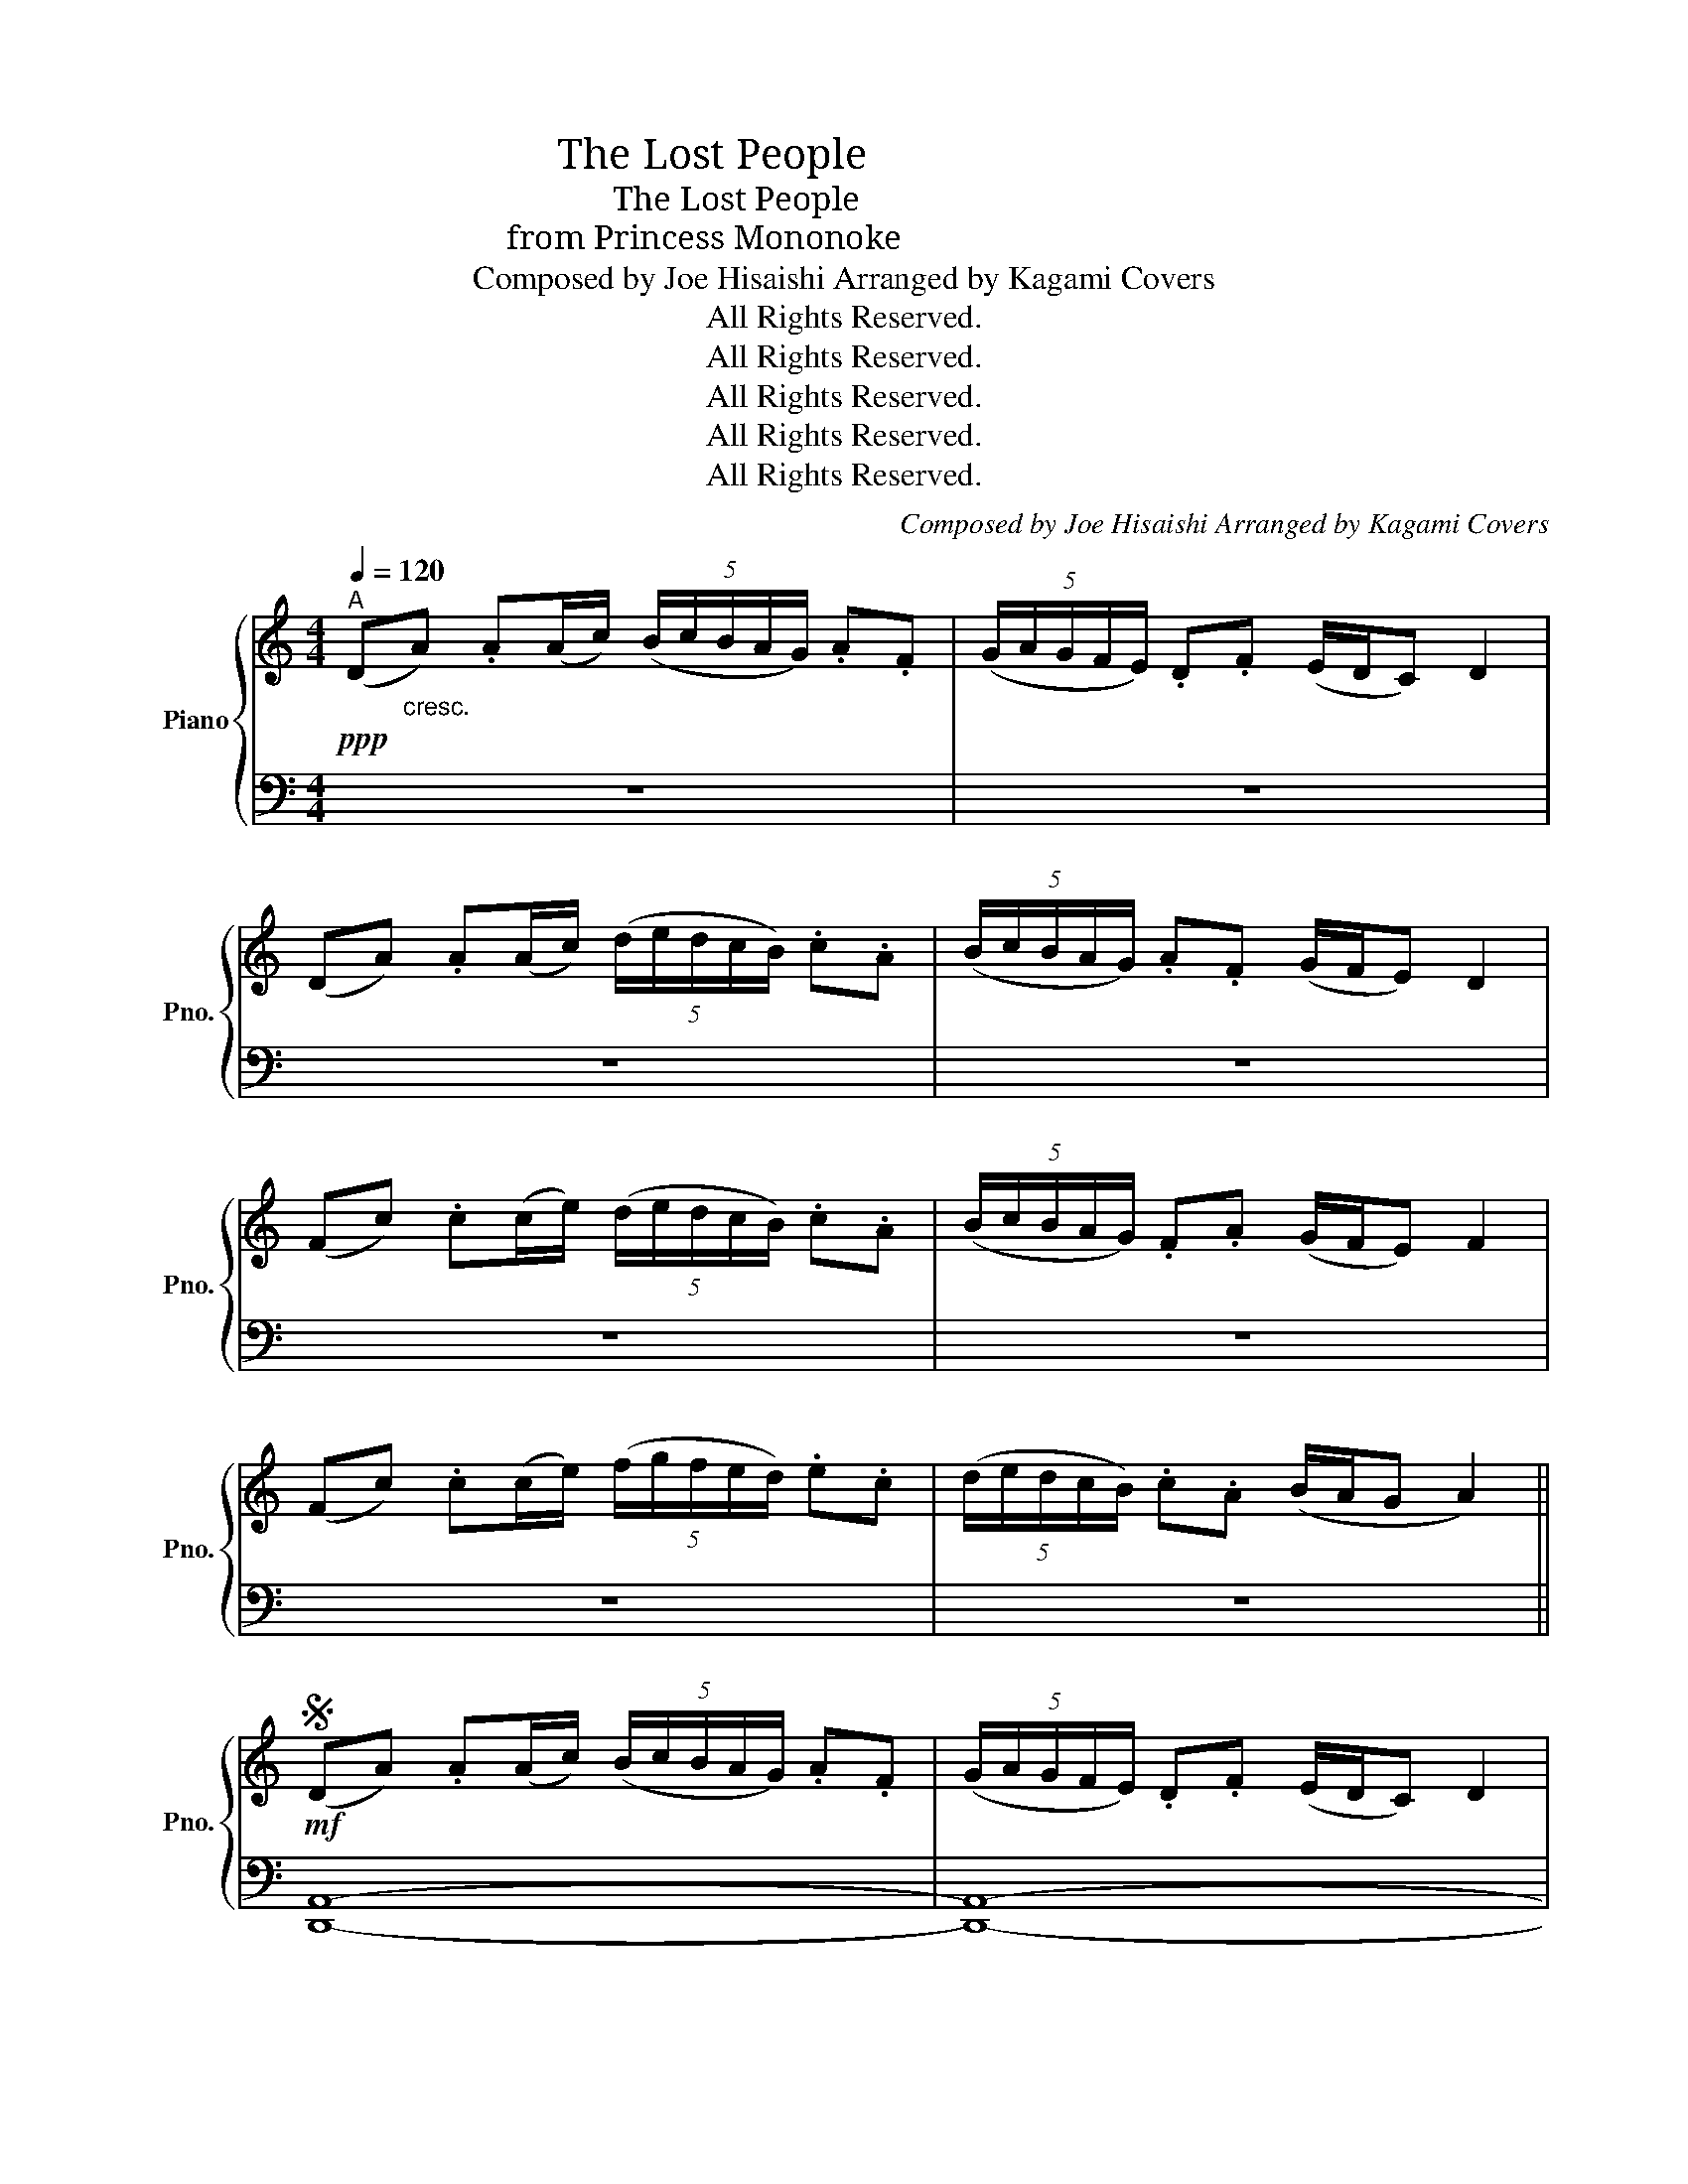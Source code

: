 X:1
T:失われた民 ・ The Lost People
T:失われた民 ・ The Lost People
T:もののけ姫から ・ from Princess Mononoke
T:Composed by Joe Hisaishi Arranged by Kagami Covers 
T:All Rights Reserved.
T:All Rights Reserved.
T:All Rights Reserved.
T:All Rights Reserved.
T:All Rights Reserved.
C:Composed by Joe Hisaishi Arranged by Kagami Covers
Z:All Rights Reserved.
%%score { ( 1 3 ) | ( 2 4 ) }
L:1/8
Q:1/4=120
M:4/4
K:C
V:1 treble nm="Piano" snm="Pno."
V:3 treble 
V:2 bass 
V:4 bass 
V:1
!ppp!"^A" (D"_cresc."A) .A(A/c/) (5:4:5(B/c/B/A/G/) .A.F | (5:4:5(G/A/G/F/E/) .D.F (E/D/C) D2 | %2
 (DA) .A(A/c/) (5:4:5(d/e/d/c/B/) .c.A | (5:4:5(B/c/B/A/G/) .A.F (G/F/E) D2 | %4
 (Fc) .c(c/e/) (5:4:5(d/e/d/c/B/) .c.A | (5:4:5(B/c/B/A/G/) .F.A (G/F/E) F2 | %6
 (Fc) .c(c/e/) (5:4:5(f/g/f/e/d/) .e.c | (5:4:5(d/e/d/c/B/) .c.A (B/A/G A2) || %8
S!mf! (DA) .A(A/c/) (5:4:5(B/c/B/A/G/) .A.F | (5:4:5(G/A/G/F/E/) .D.F (E/D/C) D2 | %10
 (DA) .A(A/c/) (5:4:5(d/e/d/c/B/) .c.A | (5:4:5(B/c/B/A/G/) .A.F (G/F/E) D2 | %12
 (Fc) .c(c/e/) (5:4:5(d/e/d/c/B/) .c.A | (5:4:5(B/c/B/A/G/) .F.A (G/F/E) F2 | %14
 (Fc) .c(c/e/) (5:4:5(f/g/f/e/d/) .e.c | (5:4:5(d/e/d/c/B/) .c.A (B/A/G A2) || %16
"^only play first time\n                 (skip during Segno > Coda portion)\n"!8va(! (a'/g'/e'/d'/!8va)! a/g/e/d/ A/G/E/D/) x2 || %17
[K:F]"^B"!mp! (C3 D3 F2 | G3 F G2 A2 | [DEG]8- | ([DEG]4) A2 c2 | [Ad]4 c2 A2 | G4 F2 G2 | %23
 A4 F2 D2 | C8) | (C3 D3 F2 | G3 F G2 A2 | [DEG]8- | ([DEG]4) A2 c2 | [Ad]4 f2 e2 | d4 c2 d2 | %31
 A4 G2 A2 | c8) | (F3 G3 A2 | c3 d3 f2 | [ce]8- | ([ce]4) A2 c2 | d4 c2 A2 | G4 F2 D2!dacoda! | %39
 [A,F]8- | [A,F]8) ||!f!"^C" (g4 g2 a2 | f6 c2 | g4 g2 a2 | f8) | (_e4 c2 e2 | f6 g2 | a8- | a8) | %49
 (g4 g2 a2 | f6 c2 | g4 g2 a2 | f4) (f2 g2 | _a8 | b8 | c'8- | c'8)!D.S.! || %57
[K:F]O ((Fc) .c(c/e/) (5:4:5(f/g/f/e/d/) .e.c | (5:4:5(d/e/d/c/=B/) .c.A (B/A/G A2)) || %59
[K:C]"^D"!f! (DA) .A(A/c/) (5:4:5(B/c/B/A/G/) .A.F | (5:4:5(G/A/G/F/E/) .D.F (E/D/C) D2 | %61
 (DA) .A(A/c/) (5:4:5(d/e/d/c/B/) .c.A | (5:4:5(B/c/B/A/G/) .A.F (G/F/E) D2 | %63
 (Fc) .c(c/e/) (5:4:5(d/e/d/c/B/) .c.A | (5:4:5(B/c/B/A/G/) .F.A (G/F/E) F2 | %65
 (Fc) .c(c/e/) (5:4:5(f/g/f/e/d/) .e.c | (5:4:5(d/e/d/c/B/) .c.A (B/A/G A2) | %67
 (DA) .A(A/c/) (5:4:5(B/c/B/A/G/) .A.F | (5:4:5(G/A/G/F/E/) .D.F (E/D/C) D2 | %69
 (DA) .A(A/c/) (5:4:5(d/e/d/c/B/) .c.A | (5:4:5(B/c/B/A/G/) .A.F (G/F/E) D2 | %71
 (Fc) .c(c/e/) (5:4:5(d/e/d/c/B/) .c.A | (5:4:5(B/c/B/A/G/) .F.A (G/F/E) F2 | %73
 (Fc) .c(c/e/) (5:4:5(f/g/f/e/d/) .e.c | (5:4:5(d/e/d/c/B/) .c.A (B/A/G A2) || %75
"^E"!mf! ([Aa]2 [Gg]2 [Aa]2 [Dd]2- | [Dd]8) | ([Gg]2 [Ff]2 [Gg]2 [Cc]2- | [Cc]8) | %79
 ([Dd]2 [Ff]2 [Gg]2 [Aa]2 | [cc']4 [dd']4 | [Bb]4 [Aa]2 [Gg]2 | [Aa]8) |!f! (d/e/f- f6) | %84
 (e/f/g- g6) | (f/g/a- a6- | a8) | (a2 g2 a2 d2- | d4 g4 | e8- | e4 A4) || %91
[K:F]"^F" ([Aa]6 [Gg][Aa] | [Ff]6 [Ee][Ff] | [Gg]8 | ([Cc]4) [Ff]2 [Ee]2 | [Dd]2 [Cc]2 [Dd]4- | %96
 [Dd]4 [Ff]2 [Ee]2 | [Dd]2 [Cc]2 [Dd]4- | [Dd]8) | [Dd] A2 [Dd] A2 [Dd]A- | %100
 A[Dd] A2 [Dd]!>![Cc] z/ !>![Cc]3/2 | [Dd] A2 [Dd] A2 [Dd]A- | A[Dd] A2 [Dd] A2 [Dd] |: %103
[K:C]"^G"!mf! (DA) .A(A/c/) (5:4:5(B/c/B/A/G/) .A.F | (5:4:5(G/A/G/F/E/) .D.F (E/D/C) D2 | %105
 (DA) .A(A/c/) (5:4:5(d/e/d/c/B/) .c.A | (5:4:5(B/c/B/A/G/) .A.F (G/F/E) D2 | %107
 (Fc) .c(c/e/) (5:4:5(d/e/d/c/B/) .c.A | (5:4:5(B/c/B/A/G/) .F.A (G/F/E) F2 | %109
 (Fc) .c(c/e/) (5:4:5(f/g/f/e/d/) .e.c | (5:4:5(d/e/d/c/B/) .c.A ((B/A/G)) A2 :| %111
V:2
 z8 | z8 | z8 | z8 | z8 | z8 | z8 | z8 || [D,,A,,]8- | [D,,A,,]8- | [D,,A,,]8- | [D,,A,,]8 | %12
 [F,,C,]8- | [F,,C,]8- | [F,,C,]8- | [F,,C,]8 || x6 (A,/G,/E,/D,/) || %17
[K:F] [D,A,]3 [D,A,]4- [D,A,] | [D,A,]3 [D,A,]4- [D,A,] | [C,G,]3 [C,G,]4- [C,G,] | %20
 [C,G,]3 [C,G,]4- [C,G,] | [B,,F,]3 [B,,F,]4- [B,,F,] | [B,,F,]3 [B,,F,]4- [B,,F,] | %23
 [F,,C,]3 [F,,C,]4- [F,,C,] | [F,,C,]3 [F,,C,]4- [F,,C,] | [D,A,]3 [D,A,]4- [D,A,] | %26
 [D,A,]3 [D,A,]4- [D,A,] | [C,G,]3 [C,G,]4- [C,G,] | [C,G,]3 [C,G,]4- [C,G,] | %29
 [B,,F,]3 [B,,F,]4- [B,,F,] | [B,,F,]3 [B,,F,]4- [B,,F,] | [F,,C,]3 [F,,C,]4- [F,,C,] | %32
 [F,,C,]3 [F,,C,]4- [F,,C,] | [D,A,]3 [D,A,]4- [D,A,] | [D,A,]3 [D,A,]4- [D,A,] | %35
 [A,,A,]3 [A,,A,]4- [A,,A,] | [A,,A,]3 [A,,A,]4- [A,,A,] | [B,,F,]3 [B,,F,]4- [B,,F,] | %38
 [C,G,]3 [C,G,]4- [C,G,] | [F,,C,]3 [F,,C,]4- [F,,C,] | [F,,C,]3 [F,,C,]4- [F,,C,] || %41
 [B,,F,]3 [B,,F,]4- [B,,F,] | [B,,F,]3 [B,,F,]4- [B,,F,] | [A,,F,]3 [A,,F,]4- [A,,F,] | %44
 [A,,F,]3 [A,,F,]4- [A,,F,] | [G,,_E,]3 [G,,E,]4- [G,,E,] | [G,,_E,]3 [G,,E,]4- [G,,E,] | %47
 [F,,D,]3 [F,,D,]4- [F,,D,] | [F,,D,]3 [F,,D,]4- [F,,D,] | [B,,F,]3 [B,,F,]4- [B,,F,] | %50
 [B,,F,]3 [B,,F,]4- [B,,F,] | [A,,F,]3 [A,,F,]4- [A,,F,] | [A,,F,]3 [A,,F,]4- [A,,F,] | %53
 [C,_A,]3 [C,A,]4- [C,A,] | [C,_A,]3 [C,A,]4- [C,A,] | [D,B,]3 [D,B,]4- [D,B,] | %56
 [D,B,]3 [D,B,]4- [D,B,] ||[K:F] [F,,C,]3 [F,,C,]4- [F,,C,] | [F,,C,]3 [F,,C,]4- [F,,C,] || %59
[K:C] ([A,D]8 | [G,C]4 A,4 | [E,A,]8 | [D,G,]4 [E,A,]4) | (C,6 [A,,D,]2 | [C,F,]4 [D,G,]4 | %65
 [E,A,]4 [D,G,]2 [C,F,]2 | [C,D,]8) | (A,6 [A,D]2 | F,4 G,4 | [E,A,]4 [G,C]2 [D,G,]2 | %70
 [D,G,]4 [C,F,]4) | ([C,D,]4 [C,F,]2 [G,,C,]2 | [A,,D,]4 [C,F,]2 [D,G,]2 | [E,A,]6 [D,G,]2 | %74
 [E,A,]8) || [D,,A,,] z/ D,,/ z D,, D,, z/ D,,/ z D,, | %76
 [D,,A,,] z/ D,,/ z D,, D,, z/ D,,/ z [D,,A,,] | [D,,A,,] z/ A,,/ z A,, A,, z/ A,,/ z [D,,A,,] | %78
 [D,,A,,] z/ A,,/ z A,, A,, z/ A,,/ z [D,,A,,] | [D,,A,,] z/ D,,/ z D,, [D,,A,,] z/ D,,/ z D,, | %80
 [D,,A,,] z/ D,,/ z D,, D,, z/ D,,/ z [D,,A,,] | [D,,A,,] z/ D,,/ z D,, D,, z/ D,,/ z [D,,A,,] | %82
 [D,,A,,] z/ D,,/ z D,, D,, z/ D,,/ z D,, | A,8 | B,8 | C8- | C8 | A,8 | B,8 | C8- | C8 || %91
[K:F] [F,A,][F,A,] z [F,A,] [F,A,][F,A,] z [F,A,] | [F,A,][F,A,] z [F,A,] [F,A,][F,A,] z [F,A,] | %93
 [E,G,][E,G,] z [E,G,] [E,G,][E,G,] z [E,G,] | [E,G,][E,G,] z [E,G,] [E,G,][E,G,] z [E,G,] | %95
 [D,F,][D,F,] z [D,F,] [D,F,][D,F,] z [D,F,] | [D,F,][D,F,] z [D,F,] [E,G,][E,G,] z [E,G,] | %97
 [D,F,][D,F,] z [D,F,] [D,F,][D,F,] z [D,F,] | %98
 [D,F,][D,F,] z [D,F,]!<(! [E,G,][E,G,] z [E,G,]!<)! | [D,F,A,]8- | %100
 [D,F,A,]4 [D,F,A,]!>![C,E,G,] z/ !>![C,E,G,]3/2 | [D,F,A,]8- | [D,F,A,]8 |:[K:C] [D,,A,,]8- | %104
 [D,,A,,]8- | [D,,A,,]8- | [D,,A,,]8 | [F,,C,]8- | [F,,C,]8- | [F,,C,]8- | %110
"_Repeat & Fade Out" [F,,C,]8 :| %111
V:3
 x8 | x8 | x8 | x8 | x8 | x8 | x8 | x8 || x8 | x8 | x8 | x8 | x8 | x8 | x8 | x8 || %16
!8va(! x2!8va)! x6 ||[K:F] x8 | x8 | x8 | x8 | x8 | x8 | x8 | x8 | x8 | x8 | x8 | x8 | x8 | x8 | %31
 x8 | x8 | x8 | x8 | x8 | x8 | x8 | x8 | x8 | x8 || [Ad]8- | [Ad]8 | [Gc]8- | [Gc]8 | [FB]8- | %46
 [FB]8 | [A=e]8- | [Ae]8 | [Ad]8- | [Ad]8 | [Gc]8- | [Gc]8 | [B_e]8- | [Be]8 | [cf]8- | [cf]8 || %57
[K:F] x8 | x8 ||[K:C] x8 | x8 | x8 | x8 | x8 | x8 | x8 | x8 | x8 | x8 | x8 | x8 | x8 | x8 | x8 | %74
 x8 || x8 | x8 | x8 | x8 | x8 | x8 | x8 | x8 | F8 | G8 | A8- | A8 | F8 | G8 | A8- | A4 x4 || %91
[K:F] x8 | x8 | x8 | x8 | x8 | x8 | x8 | x8 | x8 | x8 | x8 | x8 |:[K:C] x8 | x8 | x8 | x8 | x8 | %108
 x8 | x8 | x8 :| %111
V:4
 x8 | x8 | x8 | x8 | x8 | x8 | x8 | x8 || x8 | x8 | x8 | x8 | x8 | x8 | x8 | x8 || x8 ||[K:F] x8 | %18
 x8 | x8 | x8 | x8 | x8 | x8 | x8 | x8 | x8 | x8 | x8 | x8 | x8 | x8 | x8 | x8 | x8 | x8 | x8 | %37
 x8 | x8 | x8 | x8 || x8 | x8 | x8 | x8 | x8 | x8 | x8 | x8 | x8 | x8 | x8 | x8 | x8 | x8 | x8 | %56
 x8 ||[K:F] x8 | x8 ||[K:C] D,8 | D,8- | D,8 | x8 | F,,8- | F,,8- | F,,8- | F,,8 | D,8- | D,8- | %69
 D,8 | x8 | F,,8- | F,,8- | F,,8- | F,,8 || x8 | x8 | x8 | x8 | x8 | x8 | x8 | x8 | %83
 D,D, z D, D,D, z D, | D,D, z D, D,D, z D, | D,D, z D, D,D, z D, | D,D, z D, D,D, z D, | %87
 D,D, z D, D,D, z D, | D,D, z D, D,D, z D, | D,D, z D, D,D, z D, | D,D, z D, D,D, z D, || %91
[K:F] B,,8- | B,,8 | A,,8- | A,,8 | G,,8- | G,,4 A,,4 | B,,8- | B,,4 C,4 | x8 | x8 | x8 | x8 |: %103
[K:C] x8 | x8 | x8 | x8 | x8 | x8 | x8 | x8 :| %111

